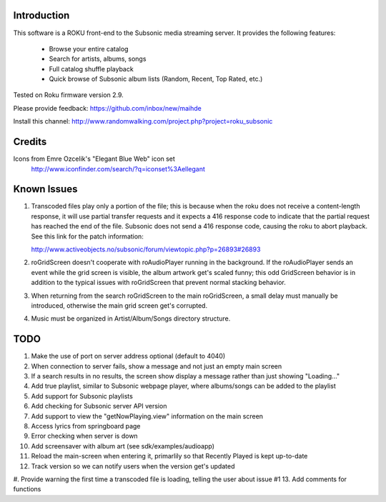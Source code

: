 Introduction
----------------------------------
This software is a ROKU front-end to the Subsonic media streaming server.  It
provides the following features:
 * Browse your entire catalog
 * Search for artists, albums, songs
 * Full catalog shuffle playback
 * Quick browse of Subsonic album lists (Random, Recent, Top Rated, etc.)

Tested on Roku firmware version 2.9.

Please provide feedback: https://github.com/inbox/new/maihde

Install this channel: http://www.randomwalking.com/project.php?project=roku_subsonic

Credits
----------------------------------
Icons from Emre Ozcelik's "Elegant Blue Web" icon set
    http://www.iconfinder.com/search/?q=iconset%3Aellegant

Known Issues
----------------------------------
1. Transcoded files play only a portion of the file; this is because when the roku
   does not receive a content-length response, it will use partial transfer requests
   and it expects a 416 response code to indicate that the partial request has 
   reached the end of the file.  Subsonic does not send a 416 response code,
   causing the roku to abort playback.  See this link for the patch information:

   http://www.activeobjects.no/subsonic/forum/viewtopic.php?p=26893#26893 

2. roGridScreen doesn't cooperate with roAudioPlayer running in the background.
   If the roAudioPlayer sends an event while the grid screen is visible, the 
   album artwork get's scaled funny; this odd GridScreen behavior is in addition
   to the typical issues with roGridScreen that prevent normal stacking behavior.

3. When returning from the search roGridScreen to the main roGridScreen, a small
   delay must manually be introduced, otherwise the main grid screen get's corrupted.

4. Music must be organized in Artist/Album/Songs directory structure.

TODO
----------------------------------
#. Make the use of port on server address optional (default to 4040)
#. When connection to server fails, show a message and not just an empty main screen
#. If a search results in no results, the screen show display a message rather than just showing "Loading..."
#. Add true playlist, similar to Subsonic webpage player, where albums/songs can be added to the playlist
#. Add support for Subsonic playlists
#. Add checking for Subsonic server API version
#. Add support to view the "getNowPlaying.view" information on the main screen
#. Access lyrics from springboard page
#. Error checking when server is down
#. Add screensaver with album art (see sdk/examples/audioapp)
#. Reload the main-screen when entering it, primarlily so that Recently Played is kept up-to-date
#. Track version so we can notify users when the version get's updated
#. Provide warning the first time a transcoded file is loading, telling the user about issue #1
13. Add comments for functions
